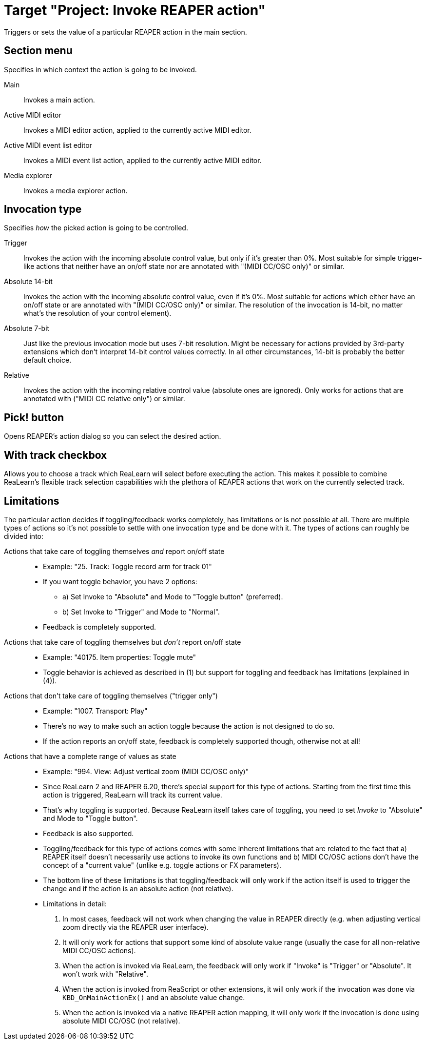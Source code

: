 [#project-invoke-reaper-action]
= Target "Project: Invoke REAPER action"

Triggers or sets the value of a particular REAPER action in the main section.

== Section menu

Specifies in which context the action is going to be invoked.

Main:: Invokes a main action.
Active MIDI editor:: Invokes a MIDI editor action, applied to the currently active MIDI editor.
Active MIDI event list editor:: Invokes a MIDI event list action, applied to the currently active MIDI editor.
Media explorer:: Invokes a media explorer action.

[[invocation-type]]
== Invocation type

Specifies _how_ the picked action is going to be controlled.

Trigger:: Invokes the action with the incoming absolute control value, but only if it's greater than 0%.
Most suitable for simple trigger-like actions that neither have an on/off state nor are annotated with "(MIDI CC/OSC only)" or similar.

Absolute 14-bit:: Invokes the action with the incoming absolute control value, even if it's 0%.
Most suitable for actions which either have an on/off state or are annotated with "(MIDI CC/OSC only)" or similar.
The resolution of the invocation is 14-bit, no matter what's the resolution of your control element).

Absolute 7-bit:: Just like the previous invocation mode but uses 7-bit resolution.
Might be necessary for actions provided by 3rd-party extensions which don't interpret 14-bit control values correctly.
In all other circumstances, 14-bit is probably the better default choice.

Relative:: Invokes the action with the incoming relative control value (absolute ones are ignored).
Only works for actions that are annotated with ("MIDI CC relative only") or similar.

== Pick! button

Opens REAPER's action dialog so you can select the desired action.

== With track checkbox

Allows you to choose a track which ReaLearn will select before executing the action.
This makes it possible to combine ReaLearn's flexible track selection capabilities with the plethora of REAPER actions that work on the currently selected track.

== Limitations

The particular action decides if toggling/feedback works completely, has limitations or is not possible at all.
There are multiple types of actions so it's not possible to settle with one invocation type and be done with it.
The types of actions can roughly be divided into:

Actions that take care of toggling themselves _and_ report on/off state::
* Example: "25. Track: Toggle record arm for track 01"
* If you want toggle behavior, you have 2 options:
** a) Set Invoke to "Absolute" and Mode to "Toggle button" (preferred).
** b) Set Invoke to "Trigger" and Mode to "Normal".
* Feedback is completely supported.

Actions that take care of toggling themselves but _don't_ report on/off state::
* Example: "40175. Item properties: Toggle mute"
* Toggle behavior is achieved as described in (1) but support for toggling and feedback has limitations (explained in (4)).

Actions that don't take care of toggling themselves ("trigger only")::
* Example: "1007. Transport: Play"
* There's no way to make such an action toggle because the action is not designed to do so.
* If the action reports an on/off state, feedback is completely supported though, otherwise not at all!

Actions that have a complete range of values as state::
* Example: "994. View: Adjust vertical zoom (MIDI CC/OSC only)"
* Since ReaLearn 2 and REAPER 6.20, there's special support for this type of actions.
Starting from the first time this action is triggered, ReaLearn will track its current value.
* That's why toggling is supported.
Because ReaLearn itself takes care of toggling, you need to set _Invoke_ to "Absolute" and Mode to "Toggle button".
* Feedback is also supported.
* Toggling/feedback for this type of actions comes with some inherent limitations that are related to the fact that a) REAPER itself doesn't necessarily use actions to invoke its own functions and b) MIDI CC/OSC actions don't have the concept of a "current value" (unlike e.g. toggle actions or FX parameters).
* The bottom line of these limitations is that toggling/feedback will only work if the action itself is used to trigger the change and if the action is an absolute action (not relative).
* Limitations in detail:
+
. In most cases, feedback will not work when changing the value in REAPER directly (e.g. when adjusting vertical zoom directly via the REAPER user interface).
. It will only work for actions that support some kind of absolute value range (usually the case for all non-relative MIDI CC/OSC actions).
. When the action is invoked via ReaLearn, the feedback will only work if "Invoke" is "Trigger" or "Absolute".
It won't work with "Relative".
. When the action is invoked from ReaScript or other extensions, it will only work if the invocation was done via `KBD_OnMainActionEx()` and an absolute value change.
. When the action is invoked via a native REAPER action mapping, it will only work if the invocation is done using absolute MIDI CC/OSC (not relative).